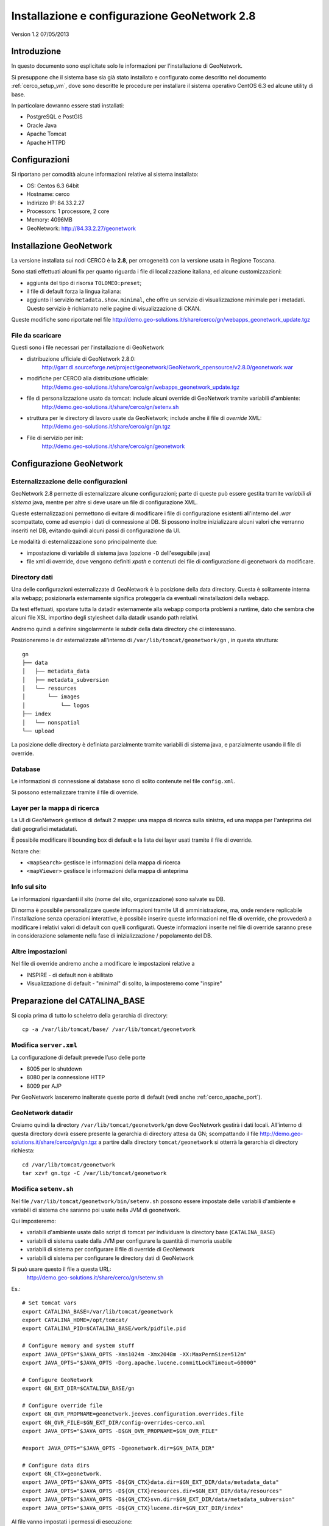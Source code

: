 .. _cerco_deploy_gn:

#############################################
Installazione e configurazione GeoNetwork 2.8
#############################################

Version 1.2
07/05/2013

============
Introduzione
============

In questo documento sono esplicitate solo le informazioni per l’installazione di GeoNetwork.

Si presuppone che il sistema base sia già stato installato e configurato come descritto nel documento :ref:`cerco_setup_vm`, 
dove sono descritte le procedure per installare il sistema operativo CentOS 6.3 ed alcune utility di base.

In particolare dovranno essere stati installati:

- PostgreSQL e PostGIS
- Oracle Java
- Apache Tomcat
- Apache HTTPD

==============
Configurazioni
==============

Si riportano per comodità alcune informazioni relative al sistema installato:

- OS: Centos 6.3 64bit
- Hostname: cerco
- Indirizzo IP: 84.33.2.27
- Processors: 1 processore, 2 core
- Memory: 4096MB
- GeoNetwork: http://84.33.2.27/geonetwork 

========================
Installazione GeoNetwork
========================

La versione installata sui nodi CERCO è la **2.8**, per omogeneità con la versione usata in Regione Toscana.

Sono stati effettuati alcuni fix per quanto riguarda i file di localizzazione italiana, ed alcune customizzazioni:

- aggiunta del tipo di risorsa ``TOLOMEO:preset``;
- il file di default forza la lingua italiana:
- aggiunto il servizio ``metadata.show.minimal``, che offre un servizio di visualizzazione minimale per i metadati. 
  Questo servizio è richiamato nelle pagine di visualizzazione di CKAN.

Queste modifiche sono riportate nel file http://demo.geo-solutions.it/share/cerco/gn/webapps_geonetwork_update.tgz

File da scaricare
-----------------

Questi sono i file necessari per l’installazione di GeoNetwork

- distribuzione ufficiale di GeoNetwork 2.8.0:
    http://garr.dl.sourceforge.net/project/geonetwork/GeoNetwork_opensource/v2.8.0/geonetwork.war
- modifiche per CERCO alla distribuzione ufficiale:
    http://demo.geo-solutions.it/share/cerco/gn/webapps_geonetwork_update.tgz
- file di personalizzazione usato da tomcat: include alcuni override di GeoNetwork tramite variabili d'ambiente:
    http://demo.geo-solutions.it/share/cerco/gn/setenv.sh
- struttura per le directory di lavoro usate da GeoNetwork; include anche il file di *override* XML:
    http://demo.geo-solutions.it/share/cerco/gn/gn.tgz
- File di servizio per init:
    http://demo.geo-solutions.it/share/cerco/gn/geonetwork 

=========================
Configurazione GeoNetwork
=========================

Esternalizzazione delle configurazioni
--------------------------------------

GeoNetwork 2.8 permette di esternalizzare alcune configurazioni; parte di queste può essere gestita 
tramite *variabili di sistema* java, mentre per altre si deve usare un file di configurazione XML.

Queste esternalizzazioni permettono di evitare di modificare i file di configurazione esistenti 
all'interno del `.war` scompattato, come ad esempio i dati di connessione al DB. 
Si possono inoltre inizializzare alcuni valori che verranno inseriti nel DB, evitando quindi 
alcuni passi di configurazione da UI.

Le modalità di esternalizzazione sono principalmente due:

- impostazione di variabile di sistema java (opzione ``-D`` dell'eseguibile java)
- file xml di override, dove vengono definiti `xpath` e contenuti dei file di configurazione di geonetwork da modificare.

Directory dati
--------------

Una delle configurazioni esternalizzate di GeoNetwork è la posizione della data directory. 
Questa è solitamente interna alla webapp; posizionarla esternamente significa proteggerla 
da eventuali reinstallazioni della webapp.

Da test effettuati, spostare tutta la datadir esternamente alla webapp comporta problemi a runtime, 
dato che sembra che alcuni file XSL importino degli stylesheet dalla datadir usando path relativi.

Andremo quindi a definire singolarmente le subdir della data directory che ci interessano.

Posizioneremo le dir esternalizzate all'interno di ``/var/lib/tomcat/geonetwork/gn`` , in questa struttura::

    gn
    ├── data
    │   ├── metadata_data
    │   ├── metadata_subversion
    │   └── resources
    │       └── images
    │           └── logos
    ├── index
    │   └── nonspatial
    └── upload

La posizione delle directory è definiata parzialmente tramite variabili di sistema java, e parzialmente usando il file di override.

Database
--------

Le informazioni di connessione al database sono di solito contenute nel file ``config.xml``.

Si possono esternalizzare tramite il file di override.


Layer per la mappa di ricerca
-----------------------------

La UI di GeoNetwork gestisce di default 2 mappe: una mappa di ricerca sulla sinistra, ed una mappa per l'anteprima dei dati geografici metadatati.

È possibile modificare il bounding box di default e la lista dei layer usati tramite il file di override.

Notare che:

- ``<mapSearch>`` gestisce le informazioni della mappa di ricerca
- ``<mapViewer>`` gestisce le informazioni della mappa di anteprima

Info sul sito
-------------

Le informazioni riguardanti il sito (nome del sito, organizzazione) sono salvate su DB.

Di norma è possibile personalizzare queste informazioni tramite UI di amministrazione, ma, 
onde rendere replicabile l'installazione senza operazioni interattive, è possibile inserire 
queste informazioni nel file di override, che provvederà a modificare i relativi valori 
di default con quelli configurati. 
Queste informazioni inserite nel file di override saranno prese in considerazione solamente 
nella fase di inizializzazione / popolamento del DB.

Altre impostazioni
------------------

Nel file di override andremo anche a modificare le impostazioni relative a

- INSPIRE - di default non è abilitato
- Visualizzazione di default - "minimal" di solito, la imposteremo come "inspire"

==============================
Preparazione del CATALINA_BASE
==============================

Si copia prima di tutto lo scheletro della gerarchia di directory::

   cp -a /var/lib/tomcat/base/ /var/lib/tomcat/geonetwork

Modifica ``server.xml``
-----------------------

La configurazione di default prevede l’uso delle porte

- 8005 per lo shutdown
- 8080 per la connessione HTTP
- 8009 per AJP

Per GeoNetwork lasceremo inalterate queste porte di default (vedi anche :ref:`cerco_apache_port`).

GeoNetwork datadir
------------------

Creiamo quindi la directory ``/var/lib/tomcat/geonetwork/gn`` dove GeoNetwork gestirà i dati locali. 
All'interno di questa directory dovrà essere presente la gerarchia di directory attesa da GN;
scompattando il file http://demo.geo-solutions.it/share/cerco/gn/gn.tgz a partire dalla directory 
``tomcat/geonetwork`` si otterrà la gerarchia di directory richiesta::

   cd /var/lib/tomcat/geonetwork
   tar xzvf gn.tgz -C /var/lib/tomcat/geonetwork


Modifica ``setenv.sh``
----------------------

Nel file ``/var/lib/tomcat/geonetwork/bin/setenv.sh`` possono essere impostate delle variabili
d'ambiente e variabili di sistema che saranno poi usate nella JVM di geonetwork.

Qui imposteremo:

- variabili d'ambiente usate dallo script di tomcat per individuare la directory base (``CATALINA_BASE``)
- variabili di sistema usate dalla JVM per configurare la quantità di memoria usabile
- variabili di sistema per configurare il file di override di GeoNetwork
- variabili di sistema per configurare le directory dati di GeoNetwork

Si può usare questo il file a questa URL:
   http://demo.geo-solutions.it/share/cerco/gn/setenv.sh

Es.::

  # Set tomcat vars
  export CATALINA_BASE=/var/lib/tomcat/geonetwork
  export CATALINA_HOME=/opt/tomcat/  
  export CATALINA_PID=$CATALINA_BASE/work/pidfile.pid
  
  # Configure memory and system stuff   
  export JAVA_OPTS="$JAVA_OPTS -Xms1024m -Xmx2048m -XX:MaxPermSize=512m"
  export JAVA_OPTS="$JAVA_OPTS -Dorg.apache.lucene.commitLockTimeout=60000"

  # Configure GeoNetwork  
  export GN_EXT_DIR=$CATALINA_BASE/gn

  # Configure override file  
  export GN_OVR_PROPNAME=geonetwork.jeeves.configuration.overrides.file
  export GN_OVR_FILE=$GN_EXT_DIR/config-overrides-cerco.xml 
  export JAVA_OPTS="$JAVA_OPTS -D$GN_OVR_PROPNAME=$GN_OVR_FILE"
  
  #export JAVA_OPTS="$JAVA_OPTS -Dgeonetwork.dir=$GN_DATA_DIR"
  
  # Configure data dirs
  export GN_CTX=geonetwork.  
  export JAVA_OPTS="$JAVA_OPTS -D${GN_CTX}data.dir=$GN_EXT_DIR/data/metadata_data"
  export JAVA_OPTS="$JAVA_OPTS -D${GN_CTX}resources.dir=$GN_EXT_DIR/data/resources"
  export JAVA_OPTS="$JAVA_OPTS -D${GN_CTX}svn.dir=$GN_EXT_DIR/data/metadata_subversion"
  export JAVA_OPTS="$JAVA_OPTS -D${GN_CTX}lucene.dir=$GN_EXT_DIR/index"

Al file vanno impostati i permessi di esecuzione::

  chmod +x bin/setenv.sh


Modifica file di override
-------------------------

Come descritto precedentemente, nel file di override è possibile specificare alcune informazioni 
riguardanti il sito. Queste informazioni vanno editate nel file ``config-overrides-cerco.xml``.

Questo file dovrebbe essere già presente nella directory ``gn/`` se si è usato il file ``gn.tgz``.

Come descritto precedentemente, andremo ad editare:

- le entry relative al sito (sono le tre properties definite all’inizio del file),
- le credenziali di accesso al db
- i servizi WMS per le mappe di preview.

===============================
Configurazione avvio automatico
===============================

Creare il file ``/etc/init.d/geonetwork`` caricandolo da http://demo.geo-solutions.it/share/cerco/gn/geonetwork 
o inserendo il seguente contenuto::

  #!/bin/bash
  # tomcat       Start/Stop the tomcat server.
  # chkconfig:   2345 90 60
  # description: Tomcat script by GeoSolutions

  CATALINA_HOME=/opt/tomcat
  CATALINA_BASE=/var/lib/tomcat/geonetwork/
  prog="Apache Tomcat - GeoNetwork"

  USERNAME=tomcat

  start() {
      echo -n $"Starting $prog: "
      echo
      su - $USERNAME -s /bin/sh -c "$CATALINA_HOME/bin/startup.sh"
      return $?
  }
  restart() {
      stop
      sleep 5
      start
  }
  stop() {
      echo -n $"Stopping $prog: "
      echo
      su - $USERNAME -s /bin/sh -c "$CATALINA_HOME/bin/shutdown.sh -force"
      return $?
  }

  case "$1" in
    start)
      start
      ;;
    stop)
      stop
      ;;
    restart)
      restart
      ;;
    *)
      echo $"Usage: $0 {start|stop|restart}"
      exit 1
  esac

Una volta creato il file, impostarlo come file eseguibile ::

   chmod +x /etc/init.d/geonetwork

e configurare l’avvio automatico con ::

   chkconfig --add geonetwork

=======================
Configurazione watchdog
=======================

.. warning:: 
   ** TODO **

=============================
Impostazione database PostGIS
=============================

Da utente postgres, lanciare ``psql``::

   CREATE USER geonetwork LOGIN PASSWORD 'G30n3twroK' SUPERUSER INHERIT NOCREATEDB NOCREATEROLE;

Editare quindi il file ``/var/lib/pgsql/9.2/data/pg_hba.conf`` e permettere la connessione 
all'utente geonetwork tramite connessione TCP: aggiungere la riga ::

   host    all    geonetwork    127.0.0.1/32    md5

prima della riga ::

   host    all    all        127.0.0.1/32    ident

Per permettere l'accesso usando ``psql``, aggiungere la riga ::

   local    all    geonetwork                md5

prima di ::

   local    all    all                    peer

.. _gn_create_db:

Creazione del DB
----------------

Da shell::
   
   -bash-4.1$ createdb -O geonetwork  geonetwork
   -bash-4.1$ psql -W -U geonetwork -d geonetwork -c "CREATE EXTENSION postgis;"
   Inserisci la password per l'utente geonetwork:   
   CREATE EXTENSION
   -bash-4.1$ psql -W -U geonetwork -d geonetwork -c "CREATE EXTENSION postgis_topology;"
   Inserisci la password per l'utente geonetwork:
   CREATE EXTENSION
   -bash-4.1$ psql -W -U geonetwork -d geonetwork -f /usr/pgsql-9.2/share/contrib/postgis-2.0/legacy.sql


=========================
Configurazione GeoNetwork
=========================

Installazione web app
---------------------

Copiare il file .war in webapps::

   cp geonetwork.war /var/lib/tomcat/geonetwork/webapps/ 

Lanciare il servizio ::

   service geonetwork start

Questo lancerà tomcat, e ``geonetwork.war`` sarà espanso. 
Le variabili d'ambiente sono già impostate in ``setenv.sh``, per cui le customizzazioni effettuate tramite 
variabili d'ambiente e file di override sono già operative. 
Ciò che non è stato ancora effettuato è la customizzazione dei file interni a geonetwork.

Per far questo si deve espandare il file ``webapp_geonetwork.tgz``::

   tar xzvf /root/gn/webapps_geonetwork_update.tgz -C /var/lib/tomcat/geonetwork/webapps/

e rilanciare geonetwork.

Notare che, tra le customizzazione effettuate, c'è anche la posizione dei file di log: 
la prima esecuzione creerà dei file di log in ``/home/tomcat/logs/geonetwork.log`` mentre, 
una volta eseguita la customizzazione, i nuovi file saranno creati in ``/var/lib/tomcat/geonetwork/logs/``.

Se si desidera effettuare il patch di GN prima di lanciare il servizio, per evitare di passare 
per stati intermedi con la creazione di file di log temporanei:

- Espandere il file war manualmente ::

   cd /var/lib/tomcat/geonetwork/webapps/
   mkdir geonetwork
   cd geonetwork
   jar xvf /root/geonetwork-main-2.8.0.war

- quindi espandere il file ``webapp_geonetwork.tgz`` come specificato precedentemente.

Configurazione file di log
--------------------------

È possibile modificare le impostazioni di log nel file ``WEB-INF/log4j.cfg``.

Questo file viene già ridefinito nell'espansione di ``webapp_geonetwork.tgz``.
I valori così impostati dovrebbero essere corretti; controllare in ogni caso la posizione del file di log:
la riga dovrebbe presentarsi così::

   log4j.appender.jeeves.file = ${catalina.base}/logs/geonetwork.log

Fare particolare attenzione a che appaia ``${catalina.base}``. Il file di log dovrebbe in questo modo 
essere creato nella directory ``/var/lib/tomcat/geonetwork/logs/``.

Altre config
------------

- In ``WEB-INF/config.xml`` porre a "``false``" l'elemento ``/geonet/general/debug``.
- Assicurarsi che il contenuto del file ``javax.xml.transform.TransformerFactory`` sia quello qui sotto::

   [root@cerco geonetwork]# cat \ WEB-INF/classes/META-INF/services/javax.xml.transform.TransformerFactory
   de.fzi.dbs.xml.transform.CachingTransformerFactory


Configurazioni finali
---------------------

Una volta che tutti i file in ``/var/lib/tomcat/geonetwork/`` sono stati correttamente impostati, 
assicurarsi che l'ownership della directory sia assegnata all'utente tomcat::

   chown tomcat: -R /var/lib/tomcat/geonetwork/

======================================
Configurazione httpd: Proxy GeoNetwork
======================================

Per poter raggiungere GeoNetwork sulla porta 80 attraverso httpd, bisogna configurare un reverse proxing.

Creare il file ``/etc/httpd/conf.d/90geonetwork.conf``

e inserire le righe::

   ProxyPass        /geonetwork ajp://localhost:8009/geonetwork
   ProxyPassReverse /geonetwork ajp://localhost:8009/geonetwork

e quindi caricare la nuova configurazione con ::

    service httpd reload

Ora GeoNetwork dovrebbe essere raggiungibile all’indirizzo 
    http://84.33.2.27/geonetwork

Potrebbe essere necessario anche la disabilitazione del blocco SELinux alle connessioni interne richieste da httpd::

   setsebool httpd_can_network_connect 1

.. _gn_web_config:

=============================
Configurazione web GeoNetwork
=============================

Come detto in precedenza, parte delle impostazioni di GeoNetwork si effettuano da web.

Eseguire il login con le credenziali di default (admin / admin ).

Password di amministrazione
---------------------------

Entrare nella pagina di Amministrazione / Cambia password e modificare la password di default ``admin``.

Informazioni sul sito
---------------------

Entrare nella pagina di Amministrazione / Configurazione del sistema, e modificare le informazioni 
sul sito (nome del sito visto dall’esterno -- anche nei documenti CSW)

** ADD IMAGE HERE **

e il server

** ADD IMAGE HERE **

Logo
----

È possibile personalizzare il logo del sito dalla schermata di amministrazione.

Nel gruppo di opzioni "Configurazione del catalogo", selezionare "Configurazione del logo".
Caricare l’immagine che si vuole usare come logo. Una volta caricata, selezionarla e cliccare su "Usa per il catalogo".

Nelle versioni precedenti di GN si poteva usare solo la procedura non interattiva:
Si doveva individuare l'UUID del sito (dalla pagina di informazioni -- link "Info" sulla toolbar). 
Dopodiché si doveva copiare l'immagine gif del logo desiderato all'interno della directory ``images/logos``, 
con il nome ``UUID_del_sito.gif``.

==============================
Riconfigurazione su VM clonate
==============================

Per informazioni sulla clonazione di VM, seguire le istruzioni riportate sul documento :ref:`cerco_cloning_vm`.

I paragrafi seguenti mostrano solo come riconfigurare GeoNetwork su una VM clonata e riconfigurata correttamente.

Configurazioni di GeoNetwork da modificare
------------------------------------------

Configurazioni su file
``````````````````````

Layer per la mappa di ricerca
_____________________________

Modificare WMS server, layer e bounding box come descritto nella sezione di configurazione di GeoNetwork.

Configurazioni da webapp / DB
`````````````````````````````

Le configurazioni su DB includono anche la generazione automatica dell’UUID del sito.

Per essere sicuri di avere dati completamente puliti, conviene eliminare il DB esistente e crearne uno nuovo.

Fermare l'istanza di GeoNetwork
_______________________________

Poiché questa è un clone completo della macchina di partenza, GeoNetwork è impostato per partire automaticamente, 
ed andrà quindi fermato ::

   service geonetwork stop

Eliminare il DB
_______________
Da utente postgres ::

   dropdb geonetwork
   
Ricreare il DB
______________
Seguire i passi indicati nella sezione :ref:`gn_create_db`::

   createdb -O geonetwork  geonetwork
   psql -W -U geonetwork -d geonetwork -c "CREATE EXTENSION postgis;"
   psql -W -U geonetwork -d geonetwork -c "CREATE EXTENSION postgis_topology;"
   
Rilanciare GeoNetwork
_____________________
::

    service geonetwork start
    
Impostazioni
____________

Seguire i passi nella sezione :ref:`gn_web_config`.

=========================================
Configurazione del GeoNetwork su nodo hub
=========================================

.. warning::
      TODO 
      (harvesting dalla macchina di frontend alle varie province)

=======================
Istruzioni per il build
=======================

Per compilare da zero GeoNetwork 2.8, ottenere i sorgenti da https://github.com/geonetwork/core-geonetwork, 
usando il branch 2.8.x, dopodichè compilare con l'opzione INSIPRE in questo modo::

   mvn clean install -Penv-inspire


Checklist per la reinstallazione di GN
--------------------------------------

- backup webapp/geonetwork
- drop & recreate db
- setup new setenv.sh
- setup gn/
- edit override file
- copy new war
- fix log4j in war
- chown
- scompattare gn_custom.tgz


========
Versioni
========

+----------+------------+--------+--------------------------------------------------------+
| Versione | Data       | Autore | Note                                                   |
+==========+============+========+========================================================+
| 1.0      |            | ETj    | Versione iniziale                                      |
+----------+------------+--------+--------------------------------------------------------+
| 1.1      |            | ETj    | Modifiche riguardanti l’uso di GN2.8.0 invece di 2.6.4 |
+----------+------------+--------+--------------------------------------------------------+
| 1.2      | 2013-05-08 | ETj    | Revisione completa                                     |
+----------+------------+--------+--------------------------------------------------------+
| 1.3      | 2013-08-02 | ETj    | Porting su restructuredtext                            |
+----------+------------+--------+--------------------------------------------------------+
